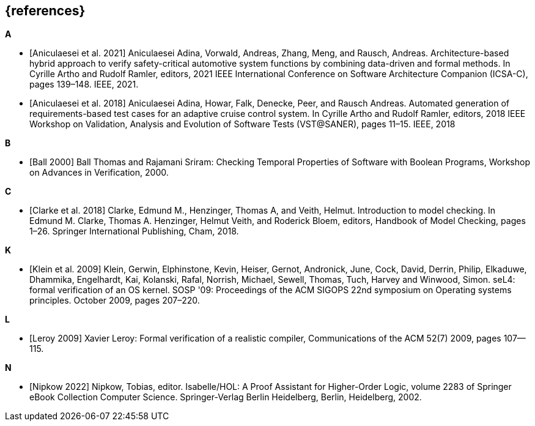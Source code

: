 // header file for curriculum section "References"
// (c) iSAQB e.V. (https://isaqb.org)
// ===============================================

[bibliography]
== {references}

**A**

- [[[Aniculaesei,Aniculaesei et al. 2021]]] Aniculaesei Adina, Vorwald, Andreas, Zhang, Meng, and Rausch, Andreas.
  Architecture-based hybrid approach to verify safety-critical automotive system functions by combining data-driven and formal methods. 
  In Cyrille Artho and Rudolf Ramler, editors, 
  2021 IEEE International Conference on Software Architecture Companion (ICSA-C), pages 139–148. IEEE, 2021.

- [[[Aniculaesei,Aniculaesei et al. 2018]]] Aniculaesei Adina, Howar, Falk, Denecke, Peer, and Rausch Andreas.
  Automated generation of requirements-based test cases for an
  adaptive cruise control system.
  In Cyrille Artho and Rudolf Ramler, editors, 
  2018 IEEE Workshop on Validation, Analysis and Evolution of Software Tests (VST@SANER), pages 11–15. IEEE, 2018

**B**

- [[[ball2000,Ball 2000]]] Ball Thomas and Rajamani Sriram:
  Checking Temporal Properties of Software with Boolean Programs,
  Workshop on Advances in Verification, 2000.

**C**

- [[[clarke2018,Clarke et al. 2018]]] Clarke, Edmund M., Henzinger, Thomas A, and Veith, Helmut. 
  Introduction to model checking.
  In Edmund M. Clarke, Thomas A. Henzinger, Helmut Veith, and Roderick Bloem, editors,
  Handbook of Model Checking, pages 1–26. Springer International Publishing, Cham, 2018.

**K**

- [[[klein2009, Klein et al. 2009]]] Klein, Gerwin, Elphinstone,
  Kevin, Heiser, Gernot, Andronick, June, Cock, David, Derrin, Philip,
  Elkaduwe, Dhammika, Engelhardt, Kai, Kolanski, Rafal, Norrish,
  Michael, Sewell, Thomas, Tuch, Harvey and Winwood, Simon.
  seL4: formal verification of an OS kernel.
  SOSP '09: Proceedings of the ACM SIGOPS 22nd symposium on Operating systems principles. October 2009, pages 207–220.

**L**

- [[[leroy2009,Leroy 2009]]] Xavier Leroy: Formal verification of a
  realistic compiler,
  Communications of the ACM 52(7) 2009, pages 107--115.

**N**

- [[[nipkow2018,Nipkow 2022]]] Nipkow, Tobias, editor.
  Isabelle/HOL: A Proof Assistant for Higher-Order Logic,
  volume 2283 of Springer eBook Collection Computer Science. Springer-Verlag Berlin Heidelberg, Berlin, Heidelberg, 2002.
